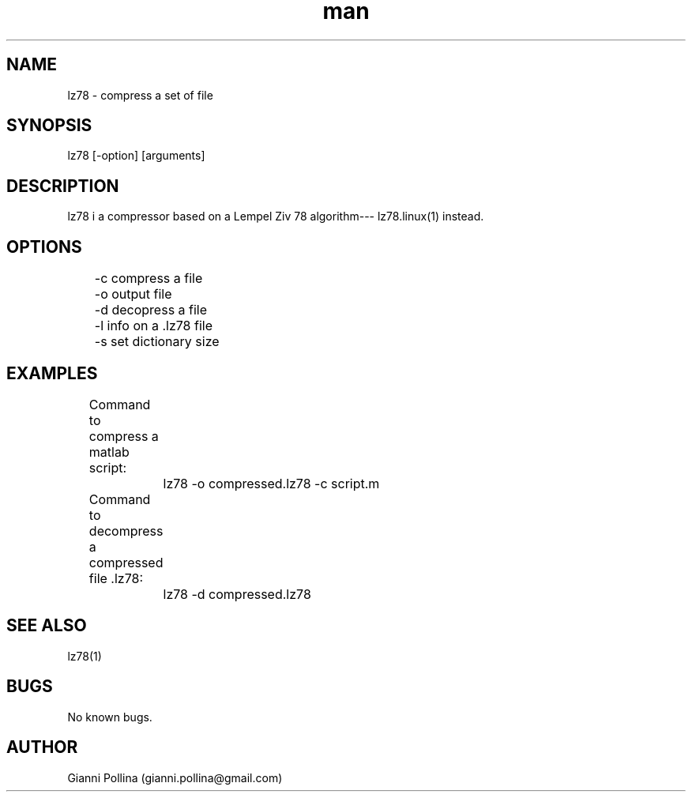 .\" Manpage for lz78.
.\" Contact gianni.pollina1@gmail.com to correct errors or typos.
.TH man 1 "02 June 2016" "1.0" "lz78 man page"
.SH NAME
lz78 \- compress a set of file
.SH SYNOPSIS
lz78 [-option] [arguments]
.SH DESCRIPTION
lz78 i a compressor based on a Lempel Ziv 78 algorithm--- lz78.linux(1) instead.
.SH OPTIONS
	-c compress a file

	-o output file

	-d decopress a file

	-l info on a .lz78 file

	-s set dictionary size
.SH EXAMPLES
	
Command to compress a matlab script:

		lz78 -o compressed.lz78 -c script.m

	 Command to decompress a compressed file .lz78:

		lz78 -d compressed.lz78

.SH SEE ALSO
lz78(1)
.SH BUGS
No known bugs.
.SH AUTHOR
Gianni Pollina (gianni.pollina@gmail.com)